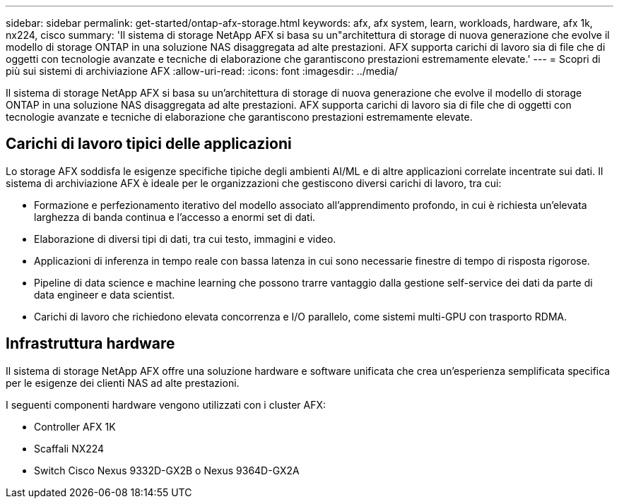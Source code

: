 ---
sidebar: sidebar 
permalink: get-started/ontap-afx-storage.html 
keywords: afx, afx system, learn, workloads, hardware, afx 1k, nx224, cisco 
summary: 'Il sistema di storage NetApp AFX si basa su un"architettura di storage di nuova generazione che evolve il modello di storage ONTAP in una soluzione NAS disaggregata ad alte prestazioni.  AFX supporta carichi di lavoro sia di file che di oggetti con tecnologie avanzate e tecniche di elaborazione che garantiscono prestazioni estremamente elevate.' 
---
= Scopri di più sui sistemi di archiviazione AFX
:allow-uri-read: 
:icons: font
:imagesdir: ../media/


[role="lead"]
Il sistema di storage NetApp AFX si basa su un'architettura di storage di nuova generazione che evolve il modello di storage ONTAP in una soluzione NAS disaggregata ad alte prestazioni.  AFX supporta carichi di lavoro sia di file che di oggetti con tecnologie avanzate e tecniche di elaborazione che garantiscono prestazioni estremamente elevate.



== Carichi di lavoro tipici delle applicazioni

Lo storage AFX soddisfa le esigenze specifiche tipiche degli ambienti AI/ML e di altre applicazioni correlate incentrate sui dati.  Il sistema di archiviazione AFX è ideale per le organizzazioni che gestiscono diversi carichi di lavoro, tra cui:

* Formazione e perfezionamento iterativo del modello associato all'apprendimento profondo, in cui è richiesta un'elevata larghezza di banda continua e l'accesso a enormi set di dati.
* Elaborazione di diversi tipi di dati, tra cui testo, immagini e video.
* Applicazioni di inferenza in tempo reale con bassa latenza in cui sono necessarie finestre di tempo di risposta rigorose.
* Pipeline di data science e machine learning che possono trarre vantaggio dalla gestione self-service dei dati da parte di data engineer e data scientist.
* Carichi di lavoro che richiedono elevata concorrenza e I/O parallelo, come sistemi multi-GPU con trasporto RDMA.




== Infrastruttura hardware

Il sistema di storage NetApp AFX offre una soluzione hardware e software unificata che crea un'esperienza semplificata specifica per le esigenze dei clienti NAS ad alte prestazioni.

I seguenti componenti hardware vengono utilizzati con i cluster AFX:

* Controller AFX 1K
* Scaffali NX224
* Switch Cisco Nexus 9332D-GX2B o Nexus 9364D-GX2A

